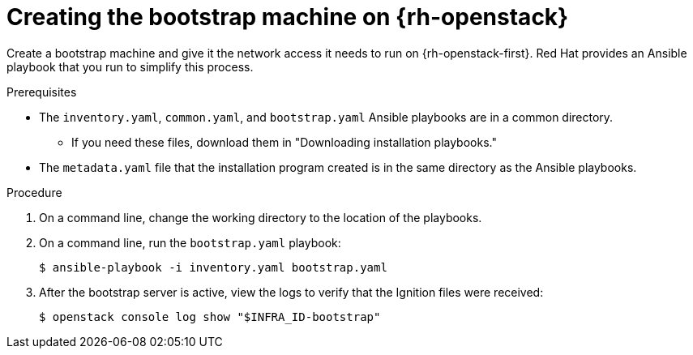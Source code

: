 // Module included in the following assemblies:
//
// * installing/installing_openstack/installing-openstack-user.adoc

[id="installation-osp-creating-bootstrap-machine_{context}"]
= Creating the bootstrap machine on {rh-openstack}

Create a bootstrap machine and give it the network access it needs to run on {rh-openstack-first}. Red Hat provides an Ansible playbook that you run to simplify this process.

.Prerequisites
* The `inventory.yaml`, `common.yaml`, and `bootstrap.yaml` Ansible playbooks are in a common directory.
** If you need these files, download them in "Downloading installation playbooks."
* The `metadata.yaml` file that the installation program created is in the same directory as the Ansible playbooks.

.Procedure

. On a command line, change the working directory to the location of the playbooks.

. On a command line, run the `bootstrap.yaml` playbook:
+
[source,terminal]
----
$ ansible-playbook -i inventory.yaml bootstrap.yaml
----

. After the bootstrap server is active, view the logs to verify that the Ignition files were received:
+
[source,terminal]
----
$ openstack console log show "$INFRA_ID-bootstrap"
----
